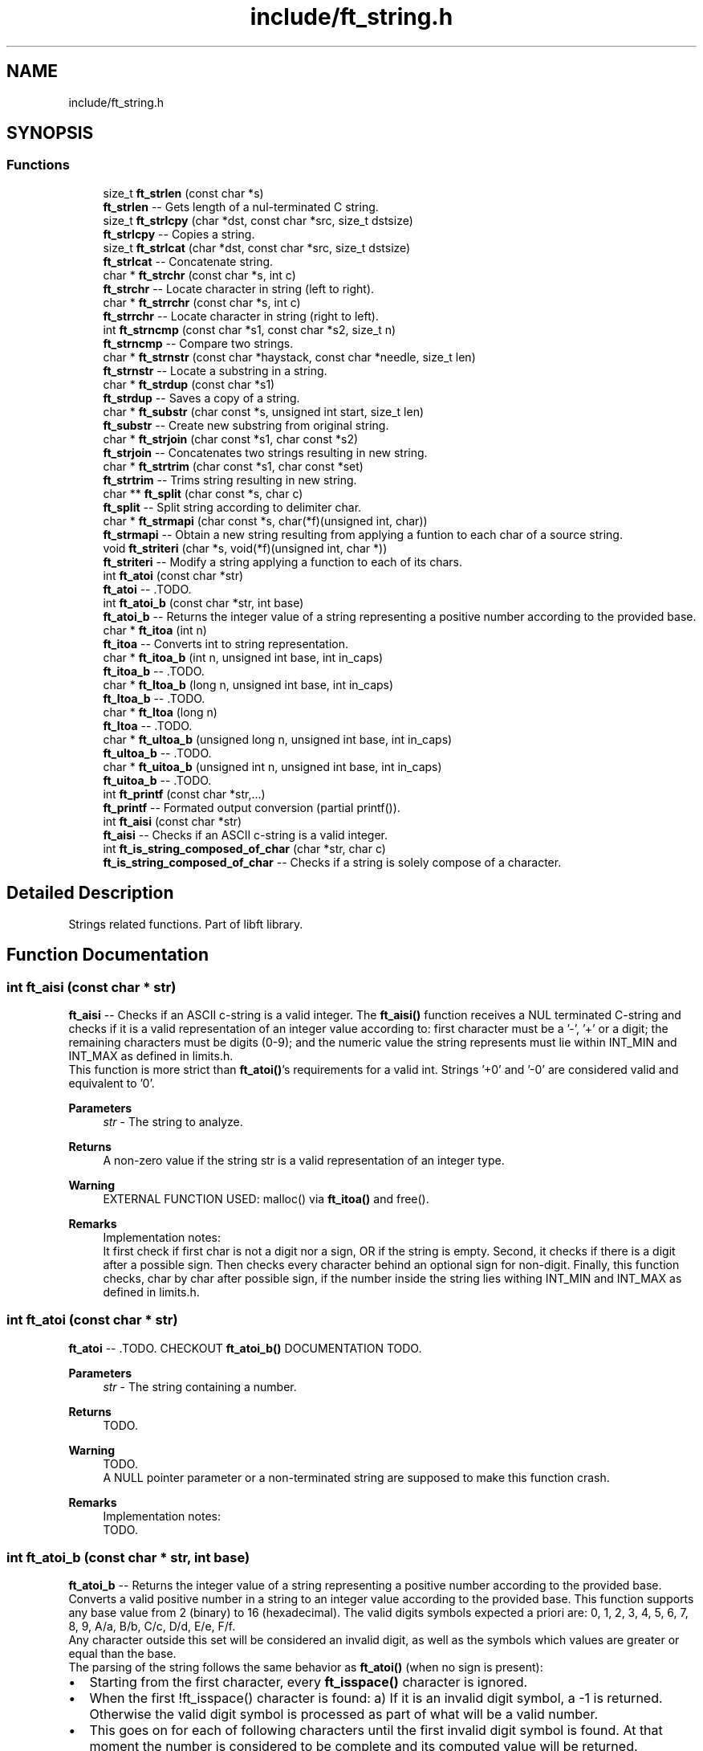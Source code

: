 .TH "include/ft_string.h" 3 "Thu Aug 15 2024" "Version 2024-08-15" "Library libft" \" -*- nroff -*-
.ad l
.nh
.SH NAME
include/ft_string.h
.SH SYNOPSIS
.br
.PP
.SS "Functions"

.in +1c
.ti -1c
.RI "size_t \fBft_strlen\fP (const char *s)"
.br
.RI "\fBft_strlen\fP -- Gets length of a nul-terminated C string\&. "
.ti -1c
.RI "size_t \fBft_strlcpy\fP (char *dst, const char *src, size_t dstsize)"
.br
.RI "\fBft_strlcpy\fP -- Copies a string\&. "
.ti -1c
.RI "size_t \fBft_strlcat\fP (char *dst, const char *src, size_t dstsize)"
.br
.RI "\fBft_strlcat\fP -- Concatenate string\&. "
.ti -1c
.RI "char * \fBft_strchr\fP (const char *s, int c)"
.br
.RI "\fBft_strchr\fP -- Locate character in string (left to right)\&. "
.ti -1c
.RI "char * \fBft_strrchr\fP (const char *s, int c)"
.br
.RI "\fBft_strrchr\fP -- Locate character in string (right to left)\&. "
.ti -1c
.RI "int \fBft_strncmp\fP (const char *s1, const char *s2, size_t n)"
.br
.RI "\fBft_strncmp\fP -- Compare two strings\&. "
.ti -1c
.RI "char * \fBft_strnstr\fP (const char *haystack, const char *needle, size_t len)"
.br
.RI "\fBft_strnstr\fP -- Locate a substring in a string\&. "
.ti -1c
.RI "char * \fBft_strdup\fP (const char *s1)"
.br
.RI "\fBft_strdup\fP -- Saves a copy of a string\&. "
.ti -1c
.RI "char * \fBft_substr\fP (char const *s, unsigned int start, size_t len)"
.br
.RI "\fBft_substr\fP -- Create new substring from original string\&. "
.ti -1c
.RI "char * \fBft_strjoin\fP (char const *s1, char const *s2)"
.br
.RI "\fBft_strjoin\fP -- Concatenates two strings resulting in new string\&. "
.ti -1c
.RI "char * \fBft_strtrim\fP (char const *s1, char const *set)"
.br
.RI "\fBft_strtrim\fP -- Trims string resulting in new string\&. "
.ti -1c
.RI "char ** \fBft_split\fP (char const *s, char c)"
.br
.RI "\fBft_split\fP -- Split string according to delimiter char\&. "
.ti -1c
.RI "char * \fBft_strmapi\fP (char const *s, char(*f)(unsigned int, char))"
.br
.RI "\fBft_strmapi\fP -- Obtain a new string resulting from applying a funtion to each char of a source string\&. "
.ti -1c
.RI "void \fBft_striteri\fP (char *s, void(*f)(unsigned int, char *))"
.br
.RI "\fBft_striteri\fP -- Modify a string applying a function to each of its chars\&. "
.ti -1c
.RI "int \fBft_atoi\fP (const char *str)"
.br
.RI "\fBft_atoi\fP -- \&.TODO\&. "
.ti -1c
.RI "int \fBft_atoi_b\fP (const char *str, int base)"
.br
.RI "\fBft_atoi_b\fP -- Returns the integer value of a string representing a positive number according to the provided base\&. "
.ti -1c
.RI "char * \fBft_itoa\fP (int n)"
.br
.RI "\fBft_itoa\fP -- Converts int to string representation\&. "
.ti -1c
.RI "char * \fBft_itoa_b\fP (int n, unsigned int base, int in_caps)"
.br
.RI "\fBft_itoa_b\fP -- \&.TODO\&. "
.ti -1c
.RI "char * \fBft_ltoa_b\fP (long n, unsigned int base, int in_caps)"
.br
.RI "\fBft_ltoa_b\fP -- \&.TODO\&. "
.ti -1c
.RI "char * \fBft_ltoa\fP (long n)"
.br
.RI "\fBft_ltoa\fP -- \&.TODO\&. "
.ti -1c
.RI "char * \fBft_ultoa_b\fP (unsigned long n, unsigned int base, int in_caps)"
.br
.RI "\fBft_ultoa_b\fP -- \&.TODO\&. "
.ti -1c
.RI "char * \fBft_uitoa_b\fP (unsigned int n, unsigned int base, int in_caps)"
.br
.RI "\fBft_uitoa_b\fP -- \&.TODO\&. "
.ti -1c
.RI "int \fBft_printf\fP (const char *str,\&.\&.\&.)"
.br
.RI "\fBft_printf\fP -- Formated output conversion (partial printf())\&. "
.ti -1c
.RI "int \fBft_aisi\fP (const char *str)"
.br
.RI "\fBft_aisi\fP -- Checks if an ASCII c-string is a valid integer\&. "
.ti -1c
.RI "int \fBft_is_string_composed_of_char\fP (char *str, char c)"
.br
.RI "\fBft_is_string_composed_of_char\fP -- Checks if a string is solely compose of a character\&. "
.in -1c
.SH "Detailed Description"
.PP 
Strings related functions\&. Part of libft library\&. 
.SH "Function Documentation"
.PP 
.SS "int ft_aisi (const char * str)"

.PP
\fBft_aisi\fP -- Checks if an ASCII c-string is a valid integer\&. The \fBft_aisi()\fP function receives a NUL terminated C-string and checks if it is a valid representation of an integer value according to: first character must be a '-', '+' or a digit; the remaining characters must be digits (0-9); and the numeric value the string represents must lie within INT_MIN and INT_MAX as defined in limits\&.h\&. 
.br
 This function is more strict than \fBft_atoi()\fP's requirements for a valid int\&. Strings '+0' and '-0' are considered valid and equivalent to '0'\&.
.PP
\fBParameters\fP
.RS 4
\fIstr\fP - The string to analyze\&.
.RE
.PP
\fBReturns\fP
.RS 4
A non-zero value if the string str is a valid representation of an integer type\&.
.RE
.PP
\fBWarning\fP
.RS 4
EXTERNAL FUNCTION USED: malloc() via \fBft_itoa()\fP and free()\&.
.RE
.PP
\fBRemarks\fP
.RS 4
Implementation notes: 
.br
 It first check if first char is not a digit nor a sign, OR if the string is empty\&. Second, it checks if there is a digit after a possible sign\&. Then checks every character behind an optional sign for non-digit\&. Finally, this function checks, char by char after possible sign, if the number inside the string lies withing INT_MIN and INT_MAX as defined in limits\&.h\&. 
.RE
.PP

.SS "int ft_atoi (const char * str)"

.PP
\fBft_atoi\fP -- \&.TODO\&. CHECKOUT \fBft_atoi_b()\fP DOCUMENTATION TODO\&.
.PP
\fBParameters\fP
.RS 4
\fIstr\fP - The string containing a number\&.
.RE
.PP
\fBReturns\fP
.RS 4
TODO\&.
.RE
.PP
\fBWarning\fP
.RS 4
TODO\&. 
.br
 A NULL pointer parameter or a non-terminated string are supposed to make this function crash\&.
.RE
.PP
\fBRemarks\fP
.RS 4
Implementation notes: 
.br
 TODO\&. 
.RE
.PP

.SS "int ft_atoi_b (const char * str, int base)"

.PP
\fBft_atoi_b\fP -- Returns the integer value of a string representing a positive number according to the provided base\&. Converts a valid positive number in a string to an integer value according to the provided base\&. This function supports any base value from 2 (binary) to 16 (hexadecimal)\&. The valid digits symbols expected a priori are: 0, 1, 2, 3, 4, 5, 6, 7, 8, 9, A/a, B/b, C/c, D/d, E/e, F/f\&. 
.br
 Any character outside this set will be considered an invalid digit, as well as the symbols which values are greater or equal than the base\&. 
.br
 The parsing of the string follows the same behavior as \fBft_atoi()\fP (when no sign is present): 
.br
.IP "\(bu" 2
Starting from the first character, every \fBft_isspace()\fP character is ignored\&. 
.br

.IP "\(bu" 2
When the first !ft_isspace() character is found: a) If it is an invalid digit symbol, a -1 is returned\&. Otherwise the valid digit symbol is processed as part of what will be a valid number\&. 
.br

.IP "\(bu" 2
This goes on for each of following characters until the first invalid digit symbol is found\&. At that moment the number is considered to be complete and its computed value will be returned\&.
.PP
.PP
\fBParameters\fP
.RS 4
\fIstr\fP - The string containing a number\&.
.br
\fIbase\fP - The number base, an integer value from 2 to 16\&.
.RE
.PP
\fBReturns\fP
.RS 4
The positive value resulting from interpreting the positive number in the string interpreted according to the provided number base associated valid symbols\&. 
.br
 A negative value if: no valid number could be interpreted from the string; an invalid base was provided; or if the resulting value is greater than INT_MAX\&.
.RE
.PP
\fBWarning\fP
.RS 4
A NULL pointer parameter or a non-terminated string are supposed to make this function crash\&. 
.RE
.PP

.SS "int ft_is_string_composed_of_char (char * str, char c)"

.PP
\fBft_is_string_composed_of_char\fP -- Checks if a string is solely compose of a character\&. The ft_is_string_composed_of_char function receives a NUL terminated C-string and checks if it has no other character different than the passed character\&.
.PP
\fBParameters\fP
.RS 4
\fIstr\fP - The not NULL string to analyze\&.
.br
\fIc\fP - The character to evaluate\&.
.RE
.PP
\fBReturns\fP
.RS 4
A non-zero value if the string str is composed of the passed char\&. 
.RE
.PP

.SS "char * ft_itoa (int n)"

.PP
\fBft_itoa\fP -- Converts int to string representation\&. Allocates (with malloc()) and returns a string representing the integer received as an argument\&. 
.br
 Negative numbers must be handled\&.
.PP
\fBParameters\fP
.RS 4
\fIn\fP - The integer value to be converted to a string (base 10)\&.
.RE
.PP
\fBReturns\fP
.RS 4
The string representing the integer\&. 
.br
 NULL if the allocation fails\&.
.RE
.PP
\fBWarning\fP
.RS 4
EXTERNAL FUNCTION USED: malloc()\&. 
.br
 A NULL pointer parameter or a non-terminated string are supposed to make this function crash\&.
.RE
.PP
\fBRemarks\fP
.RS 4
Implementation notes: 
.br
 TODO\&. 
.RE
.PP

.SS "char * ft_itoa_b (int n, unsigned int base, int in_caps)"

.PP
\fBft_itoa_b\fP -- \&.TODO\&. Some_detailed_description\&.TODO\&.
.PP
\fBParameters\fP
.RS 4
\fIn\fP - The integer value to be converted to a string in base format\&.
.br
\fIbase\fP - The base according to which the string number will be constructed\&.
.br
\fIin_caps\fP - If base 16, when != 0 uses abcdef instead of ABCDEF\&.
.RE
.PP
\fBReturns\fP
.RS 4
TODO\&.
.RE
.PP
\fBWarning\fP
.RS 4
EXTERNAL FUNCTION USED: malloc()\&. 
.br
 A NULL pointer parameter or a non-terminated string are supposed to make this function crash\&. TODO
.RE
.PP
\fBRemarks\fP
.RS 4
Implementation notes: 
.br
 TODO\&. 
.RE
.PP

.SS "char * ft_ltoa (long n)"

.PP
\fBft_ltoa\fP -- \&.TODO\&. Some_detailed_description\&.TODO\&.
.PP
\fBParameters\fP
.RS 4
\fIn\fP - The long value to be converted to a string (base 10)\&.
.RE
.PP
\fBReturns\fP
.RS 4
TODO\&.
.RE
.PP
\fBWarning\fP
.RS 4
EXTERNAL FUNCTION USED: malloc()\&. 
.br
 A NULL pointer parameter or a non-terminated string are supposed to make this function crash\&.
.RE
.PP
\fBRemarks\fP
.RS 4
Implementation notes: 
.br
 TODO\&. 
.RE
.PP

.SS "char * ft_ltoa_b (long n, unsigned int base, int in_caps)"

.PP
\fBft_ltoa_b\fP -- \&.TODO\&. Some_detailed_description\&.TODO\&.
.PP
\fBParameters\fP
.RS 4
\fIn\fP - The long value to be converted to a string in base format\&.
.br
\fIbase\fP - The base according to which the string number will be constructed\&.
.br
\fIin_caps\fP - If base 16, when != 0 uses abcdef instead of ABCDEF\&.
.RE
.PP
\fBReturns\fP
.RS 4
TODO\&.
.RE
.PP
\fBWarning\fP
.RS 4
EXTERNAL FUNCTION USED: malloc()\&. 
.br
 A NULL pointer parameter or a non-terminated string are supposed to make this function crash\&. TODO
.RE
.PP
\fBRemarks\fP
.RS 4
Implementation notes: 
.br
 TODO\&. 
.RE
.PP

.SS "int ft_printf (const char * str,  \&.\&.\&.)"

.PP
\fBft_printf\fP -- Formated output conversion (partial printf())\&. The \fBft_printf()\fP function partially implements the C standard library printf() function\&. 
.br
 This implementation fully (and only) supports: 
.br
 Conversions: c, s, p, i, d, u, x, X, and %%\&. 
.br
 Flags: Any combination, in any order of '-0# +'\&. 
.br
 '-' Left-justify within the given field width (right is the default)\&. 
.br
 '0' Left-pads the number with zeroes (0) instead of spaces when padding is specified\&. 
.br
 '#' Used with x or X specifiers the value is preceeded with 0x or 0X respectively for values different than zero\&. 
.br
 ' ' A blank should be left before a positive number produced by a signed conversion\&. 
.br
 '+' A sign must always be placed before a number produced by a signed conversion\&. 
.br
 Width: Minimum field width\&. If the converted value has fewer characters than the field width, it will be padded with spaces\&. 
.br
 Precision: Minimum number of digits to appear for d, i, u, x, and X conversions\&. Or the maximum number of characters to be printed from a string for s conversions\&. 
.br
 The syntax for a conversion is: %[flags][width][\&.precision]specifier 
.br
 For example: 
.br
 ft_printf('Int conversion of %0+5\&.3i as an example\\n', foo); 
.br
 This is: Integer conversion, field width 5, precision 3, + sign, and zero-padding\&. 
.br
 See printf(3) man page for details\&.
.PP
\fBParameters\fP
.RS 4
\fIstr\fP - The format string including conversion specifiers\&.
.br
\fI\&.\&.\&.\fP - Values consistent (in type, number and order) with the conversion specifiers included in format string\&. 
.br
.RE
.PP
\fBReturns\fP
.RS 4
If successful, \fBft_printf()\fP returns the numbers of printed chars\&. 
.br
 If there is an error, it returns a -1 value\&.
.RE
.PP
\fBWarning\fP
.RS 4
EXTERNAL FUNCTION USED: malloc(), free(), write(), va_start(), va_arg(), va_copy(), va_end()\&. 
.br
 
.RE
.PP

.SS "char ** ft_split (char const * s, char c)"

.PP
\fBft_split\fP -- Split string according to delimiter char\&. Allocates (with malloc(3)) and returns an array of strings obtained by splitting ’s’ using the character ’c’ as a delimiter\&. 
.br
 The array must end with a NULL pointer\&.
.PP
\fBParameters\fP
.RS 4
\fIs\fP - The string to be splitted\&.
.br
\fIc\fP - The character that will act as delimiter to determine the resulting splitted substrings\&.
.RE
.PP
\fBReturns\fP
.RS 4
The array of new strings resulting from the split\&. The last element of this array is always NULL\&. 
.br
 NULL if the allocation fails\&.
.RE
.PP
\fBWarning\fP
.RS 4
EXTERNAL FUNCTION USED: malloc(), free()\&. 
.br
 A NULL pointer parameter or a non-terminated string are supposed to make this function crash\&.
.RE
.PP
\fBRemarks\fP
.RS 4
Implementation notes: 
.br
 Contigous delimiter chars produce no substrings at all\&. 
.br
 This function is supposed to return a single element array (with NULL value) when argument s is an empty string\&. 
.RE
.PP

.SS "char * ft_strchr (const char * s, int c)"

.PP
\fBft_strchr\fP -- Locate character in string (left to right)\&. The \fBft_strchr()\fP function locates the first occurrence of c (converted to a char) in the string pointed to by s\&. The terminating null character is considered to be part of the string; therefore if c is `\\0', the functions locate the terminating `\\0'\&. 
.br
 The strrchr() function is identical to strchr(), except it locates the last occurrence of c\&.
.PP
\fBParameters\fP
.RS 4
\fIs\fP - The string that will be scanned\&.
.br
\fIc\fP - The char to look for in s\&.
.RE
.PP
\fBReturns\fP
.RS 4
The functions \fBft_strchr()\fP and \fBft_strrchr()\fP return a pointer to the located character, or NULL if the character does not appear in the string\&.
.RE
.PP
\fBWarning\fP
.RS 4
TODO\&. A NULL pointer parameter or a non-terminated string are supposed to make this function crash\&. 
.RE
.PP

.SS "char * ft_strdup (const char * s1)"

.PP
\fBft_strdup\fP -- Saves a copy of a string\&. The \fBft_strdup()\fP function allocates sufficient memory for a copy of the string s1, does the copy, and returns a pointer to it\&. 
.br
 The pointer may subsequently be used as an argument to the function free()\&.
.PP
\fBParameters\fP
.RS 4
\fIs1\fP - The string to be copied\&.
.RE
.PP
\fBReturns\fP
.RS 4
If successful, \fBft_strdup()\fP function returns a pointer to the newly allocated string copy\&. 
.br
 If there is an error, it returns a NULL pointer\&.
.RE
.PP
\fBWarning\fP
.RS 4
EXTERNAL FUNCTION USED: malloc()\&. 
.br
 A NULL pointer parameter or a non-terminated string are supposed to make this function crash\&. 
.RE
.PP

.SS "void ft_striteri (char * s, void(*)(unsigned int, char *) f)"

.PP
\fBft_striteri\fP -- Modify a string applying a function to each of its chars\&. Applies the function ’f’ on each character of the string passed as argument, passing its index as first argument\&. Each character is passed by address to ’f’ to be modified if necessary\&.
.PP
\fBParameters\fP
.RS 4
\fIs\fP - The string to be modified\&.
.br
\fIf\fP - The function to be applied to each character of the string in the form 'char f(unsigned int index, char *c)' to produce the new string\&.
.RE
.PP
\fBWarning\fP
.RS 4
A NULL pointer parameter or a non-terminated string are supposed to make this function crash\&.
.RE
.PP
\fBRemarks\fP
.RS 4
Implementation notes: 
.br
 TODO\&. 
.RE
.PP

.SS "char * ft_strjoin (char const * s1, char const * s2)"

.PP
\fBft_strjoin\fP -- Concatenates two strings resulting in new string\&. Allocates (with malloc()) and returns a new string, which is the result of the concatenation of ’s1’ and ’s2’\&.
.PP
\fBParameters\fP
.RS 4
\fIs1\fP - First string (prefix)\&.
.br
\fIs2\fP - Second string (suffix)\&.
.RE
.PP
\fBReturns\fP
.RS 4
The new string\&. 
.br
 NULL if the allocation fails\&.
.RE
.PP
\fBWarning\fP
.RS 4
EXTERNAL FUNCTION USED: malloc()\&. 
.br
 A NULL pointer parameter or a non-terminated string are supposed to make this function crash\&. TODO
.RE
.PP
\fBRemarks\fP
.RS 4
Implementation notes: 
.br
 TODO 
.RE
.PP

.SS "size_t ft_strlcat (char * dst, const char * src, size_t dstsize)"

.PP
\fBft_strlcat\fP -- Concatenate string\&. \fBft_strlcat()\fP appends string src to the end of dst\&. It will append at most dstsize - strlen(dst) - 1 characters\&. It will then NUL-terminate, unless dstsize is 0 or the original dst string was longer than dstsize (in practice this should not happen as it means that either dstsize is incorrect or that dst is not a proper string)\&. 
.br
 \fBft_strlcpy()\fP and \fBft_strlcat()\fP take the full size of the destination buffer 
.br
 and guarantee NUL-termination if there is room\&. 
.br
 Note that room for the NUL should be included in dstsize\&.
.PP
\fBParameters\fP
.RS 4
\fIdst\fP - \&.TODO\&.
.br
\fIsrc\fP - \&.TODO\&.
.br
\fIdstsize\fP - \&.TODO\&.
.RE
.PP
\fBReturns\fP
.RS 4
\fBft_strlcpy()\fP and \fBft_strlcat()\fP functions return the total length of the string they tried to create\&. 
.br
 For strlcpy() that means the length of src\&. 
.br
 For strlcat() that means the initial length of dst plus the length of src\&.
.RE
.PP
\fBWarning\fP
.RS 4
TODO\&. 
.br
 A NULL pointer parameter or a non-terminated string are supposed to make this function crash\&.
.RE
.PP
\fBRemarks\fP
.RS 4
Implementation notes: 
.br
 It must NOT be assumed that src is NUL terminated\&. 
.br
 It must NOT be assumed that dst is NUL terminated\&. First it must be checked (within dstsize) that a '\\0' is found in dst\&. If no NUL character is found, the function must return inmediately without modifying dst (it would make no sense otherwise because there is no way of knowing where is the end of dst)\&. 
.br
 If there is a NUL char in dst, then the copy from source can start\&. 
.br
 The copy of chars from src to dst is done while (d < dstsize - 1) but can be aborted if (src[s] == '\\0') (d starts at the position where '\\0' is found in dst; s starts at 0)\&. Finally dst is ALWAYS NUL terminated, either at position dstsize - 1 (i\&.e\&. the case when src doesn't really fit inside dst) or when corresponding given the break of the while loop triggered by the if (src[s] == '\\0')\&. 
.br
 Notice that src might not be NUL terminated\&. The concatenation would end 
.br
 only when !(d < dstsize - 1)\&. 
.br
 In every case the return is: 
.br
 TODO 
.br
 In this case there are two possibilities: 
.br
 There is room for the whole src to fit + NUL char to fit in dst (always according to dstsize and the actual position of the first NUL character in dst); or 
.br
 TODO 
.br
 When a 0 (or negative) dstsize is passed it must not copy any chars\&. This is a problem when evaluating the if condition because size_t is unsigned and must be casted with (signed) in order for the condition to behave as expected\&. 
.br
 Also, the returned value is NOT the original dst size + ft_strlen(src) but dstsize parameter + ft_strlen(src)\&. 
.RE
.PP

.SS "size_t ft_strlcpy (char * dst, const char * src, size_t dstsize)"

.PP
\fBft_strlcpy\fP -- Copies a string\&. \fBft_strlcpy()\fP copies up to dstsize - 1 characters from the string src to dst, NUL-terminating the result if dstsize is not 0\&. 
.br
 \fBft_strlcpy()\fP and \fBft_strlcat()\fP take the full size of the destination buffer and guarantee NUL-termination if there is room\&. 
.br
 Note that room for the NUL should be included in dstsize\&.
.PP
\fBParameters\fP
.RS 4
\fIdst\fP - \&.TODO\&.
.br
\fIsrc\fP - \&.TODO\&.
.br
\fIdstsize\fP - \&.TODO\&.
.RE
.PP
\fBReturns\fP
.RS 4
\fBft_strlcpy()\fP and \fBft_strlcat()\fP functions return the total length of the string they tried to create\&. 
.br
 For strlcpy() that means the length of src\&. 
.br
 For strlcat() that means the initial length of dst plus the length of src\&.
.RE
.PP
\fBWarning\fP
.RS 4
TODO\&. 
.br
 A NULL pointer parameter or a non-terminated string are supposed to make this function crash\&.
.RE
.PP
\fBRemarks\fP
.RS 4
Implementation notes: 
.br
 When a 0 dstsize is passed it must not copy any chars\&. This must be checked separately to avoid entering the while loop because the expression: 
.br
 i < dstsize - 1 
.br
 Does not work because of the unsignedness of dstsize\&. This worked: 
.br
 while (dstsize != 0 && i < dstsize - 1 && src[i] != '\\0')\&. 
.RE
.PP

.SS "size_t ft_strlen (const char * s)"

.PP
\fBft_strlen\fP -- Gets length of a nul-terminated C string\&. Counts characters (from left to right) before the NUL character '\\0'\&.
.PP
\fBParameters\fP
.RS 4
\fIs\fP - The nul-terminated C string\&.
.RE
.PP
\fBReturns\fP
.RS 4
The length of the string\&.
.RE
.PP
\fBWarning\fP
.RS 4
A NULL pointer parameter or a non-terminated string are supposed to make this function crash\&. 
.RE
.PP

.SS "char * ft_strmapi (char const * s, char(*)(unsigned int, char) f)"

.PP
\fBft_strmapi\fP -- Obtain a new string resulting from applying a funtion to each char of a source string\&. Applies the function ’f’ to each character of the string ’s’, and passing its index as first argument to create a new string (with malloc()) resulting from successive applications of ’f’\&.
.PP
\fBParameters\fP
.RS 4
\fIs\fP - The source string\&.
.br
\fIf\fP - The function to be applied to each character of the string in the form 'char f(unsigned int index, char c)' to produce the new string\&.
.RE
.PP
\fBReturns\fP
.RS 4
The string created from the successive applications of ’f’\&. 
.br
 Returns NULL if the allocation fails\&.
.RE
.PP
\fBWarning\fP
.RS 4
EXTERNAL FUNCTION USED: malloc()\&. 
.br
 A NULL pointer parameter or a non-terminated string are supposed to make this function crash\&. TODO
.RE
.PP
\fBRemarks\fP
.RS 4
Implementation notes: 
.br
 TODO\&. 
.RE
.PP

.SS "int ft_strncmp (const char * s1, const char * s2, size_t n)"

.PP
\fBft_strncmp\fP -- Compare two strings\&. The ft_strcmp() function compares the two strings s1 and s2\&. The comparison is done using unsigned characters\&.
.PP
\fBParameters\fP
.RS 4
\fIs1\fP - First string\&.
.br
\fIs2\fP - Second string\&.
.br
\fIn\fP - Amount of bytes to compare from\&.
.RE
.PP
\fBReturns\fP
.RS 4
Returns an integer indicating the result of the comparison, as follows: 
.br
 0, if the s1 and s2 are equal; 
.br
 A negative value if s1 is less than s2; 
.br
 A positive value if s1 is greater than s2\&. 
.br
 Specifically the returned value comes from the first different char found as the difference between the numeric value of s1's char minus the numeric value of s2's char\&.
.RE
.PP
\fBWarning\fP
.RS 4
TODO\&. 
.br
 A NULL pointer parameter or a non-terminated string are supposed to make this function crash\&.
.RE
.PP
\fBRemarks\fP
.RS 4
Implementation notes: 
.br
 TODO\&. 
.RE
.PP

.SS "char * ft_strnstr (const char * haystack, const char * needle, size_t len)"

.PP
\fBft_strnstr\fP -- Locate a substring in a string\&. The \fBft_strnstr()\fP function locates the first occurrence of the null-terminated string needle in the string haystack, where not more than len characters are searched\&. Characters that appear after a `\\0' character are not searched\&.
.PP
\fBParameters\fP
.RS 4
\fIhaystack\fP - \&.TODO\&.
.br
\fIneedle\fP - \&.TODO\&.
.br
\fIlen\fP - \&.TODO\&.
.RE
.PP
\fBReturns\fP
.RS 4
If needle is an empty string, haystack is returned\&. 
.br
 If needle occurs nowhere in haystack, NULL is returned\&. 
.br
 Otherwise a pointer to the first character of the first occurrence of needle is returned\&.
.RE
.PP
\fBWarning\fP
.RS 4
TODO\&. 
.br
 A NULL pointer parameter or a non-terminated string are supposed to make this function crash\&.
.RE
.PP
\fBRemarks\fP
.RS 4
Implementation notes: 
.br
 TODO\&. 
.RE
.PP

.SS "char * ft_strrchr (const char * s, int c)"

.PP
\fBft_strrchr\fP -- Locate character in string (right to left)\&. The \fBft_strchr()\fP function locates the first occurrence of c (converted to a char) in the string pointed to by s\&. The terminating null character is considered to be part of the string; therefore if c is `\\0', the functions locate the terminating `\\0'\&. 
.br
 The strrchr() function is identical to strchr(), except it locates the last occurrence of c\&.
.PP
\fBParameters\fP
.RS 4
\fIs\fP - The string that will be scanned\&.
.br
\fIc\fP - The char to look for in s\&.
.RE
.PP
\fBReturns\fP
.RS 4
The functions \fBft_strchr()\fP and \fBft_strrchr()\fP return a pointer to the located character, or NULL if the character does not appear in the string\&.
.RE
.PP
\fBWarning\fP
.RS 4
TODO\&. A NULL pointer parameter or a non-terminated string are supposed to make this function crash\&. 
.RE
.PP

.SS "char * ft_strtrim (char const * s1, char const * set)"

.PP
\fBft_strtrim\fP -- Trims string resulting in new string\&. Allocates (with malloc()) and returns a copy of ’s1’ with the characters specified in ’set’ removed from the beginning and the end of s1 string\&. Parameter s1 is scanned left to right and right to left removing any character that is also found in set until a character NOT included in set is found\&.
.PP
\fBParameters\fP
.RS 4
\fIs1\fP - The string to be trimmed\&.
.br
\fIset\fP - The string containing the chars that will be trimmed from s1\&.
.RE
.PP
\fBReturns\fP
.RS 4
The trimmed string\&. 
.br
 NULL if the allocation fails\&.
.RE
.PP
\fBWarning\fP
.RS 4
EXTERNAL FUNCTION USED: malloc()\&. 
.br
 A NULL pointer parameter or a non-terminated string are supposed to make this function crash\&.
.RE
.PP
\fBRemarks\fP
.RS 4
Implementation notes: 
.br
 TODO\&. 
.RE
.PP

.SS "char * ft_substr (char const * s, unsigned int start, size_t len)"

.PP
\fBft_substr\fP -- Create new substring from original string\&. Allocates (with malloc()) and returns a substring from the string ’s’\&. The substring begins at index ’start’ and is of maximum size ’len’\&.
.PP
\fBParameters\fP
.RS 4
\fIs\fP - The string from which to create the substring\&.
.br
\fIstart\fP - The start index of the substring in the string ’s’\&.
.br
\fIlen\fP - The maximum length of the substring\&.
.RE
.PP
\fBReturns\fP
.RS 4
The newly allocated substring\&. 
.br
 NULL if the allocation fails\&.
.RE
.PP
\fBWarning\fP
.RS 4
EXTERNAL FUNCTION USED: malloc()\&. 
.br
 A NULL pointer parameter or a non-terminated string are supposed to make this function crash\&.TODO
.RE
.PP
\fBRemarks\fP
.RS 4
Implementation notes: 
.br
 Before starting the copy of the substr, the following must be addressed: 
.br
 1 If s = '' or start >= ft_strlen(s), it'd only make sense to return '' 
.br
 2 If (start + len > ft_strlen(s)) len must be modified to len = ft_strlen(s) - start before allocating memory for the substring\&. 
.RE
.PP

.SS "char * ft_uitoa_b (unsigned int n, unsigned int base, int in_caps)"

.PP
\fBft_uitoa_b\fP -- \&.TODO\&. Some_detailed_description\&.TODO\&.
.PP
\fBParameters\fP
.RS 4
\fIn\fP - The positive integer value to be converted to a string in base format\&.
.br
\fIbase\fP - The base according to which the string number will be constructed\&.
.br
\fIin_caps\fP - If base 16, when != 0 uses abcdef instead of ABCDEF\&.
.RE
.PP
\fBReturns\fP
.RS 4
TODO\&.
.RE
.PP
\fBWarning\fP
.RS 4
EXTERNAL FUNCTION USED: malloc()\&. 
.br
 A NULL pointer parameter or a non-terminated string are supposed to make this function crash\&. TODO
.RE
.PP
\fBRemarks\fP
.RS 4
Implementation notes: 
.br
 TODO\&. 
.RE
.PP

.SS "char * ft_ultoa_b (unsigned long n, unsigned int base, int in_caps)"

.PP
\fBft_ultoa_b\fP -- \&.TODO\&. Some_detailed_description\&.TODO\&.
.PP
\fBParameters\fP
.RS 4
\fIn\fP - The positive long value to be converted to a string in base format\&.
.br
\fIbase\fP - The base according to which the string number will be constructed\&.
.br
\fIin_caps\fP - If base 16, when != 0 uses abcdef instead of ABCDEF\&.
.RE
.PP
\fBReturns\fP
.RS 4
TODO\&.
.RE
.PP
\fBWarning\fP
.RS 4
EXTERNAL FUNCTION USED: malloc()\&. 
.br
 A NULL pointer parameter or a non-terminated string are supposed to make this function crash\&.
.RE
.PP
\fBRemarks\fP
.RS 4
Implementation notes: 
.br
 TODO\&. 
.RE
.PP

.SH "Author"
.PP 
Generated automatically by Doxygen for Library libft from the source code\&.
